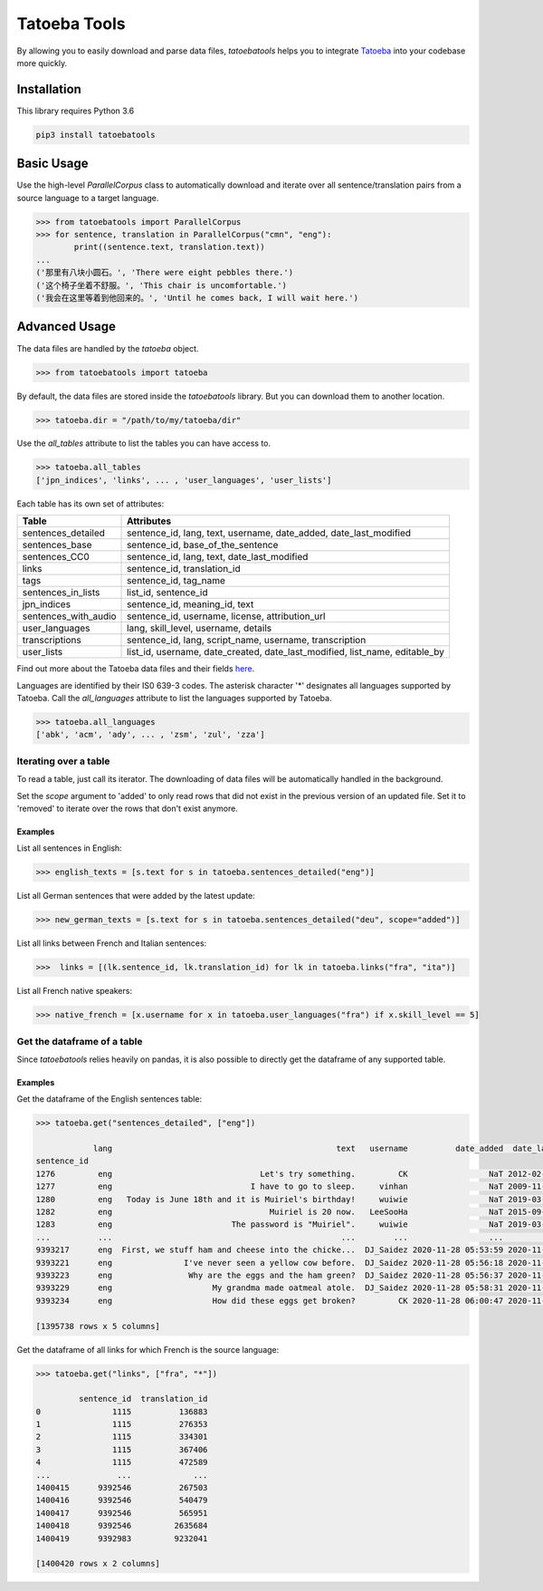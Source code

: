 Tatoeba Tools
=============

.. image:: https://github.com/LBeaudoux/tatoebatools/workflows/CI/badge.svg
   :target: https://github.com/LBeaudoux/tatoebatools/actions?query=workflow%3ACI


By allowing you to easily download and parse data files, *tatoebatools* helps you to integrate `Tatoeba <https://tatoeba.org>`_ into your codebase more quickly.



Installation
------------

This library requires Python 3.6

.. code:: sh

    pip3 install tatoebatools



Basic Usage
-----------

Use the high-level *ParallelCorpus* class to automatically download and iterate over all sentence/translation pairs from a source language to a target language.

.. code-block:: python

    >>> from tatoebatools import ParallelCorpus
    >>> for sentence, translation in ParallelCorpus("cmn", "eng"):
            print((sentence.text, translation.text))
    ...
    ('那里有八块小圆石。', 'There were eight pebbles there.')
    ('这个椅子坐着不舒服。', 'This chair is uncomfortable.')
    ('我会在这里等着到他回来的。', 'Until he comes back, I will wait here.')



Advanced Usage
--------------

The data files are handled by the *tatoeba* object.

.. code-block:: python

    >>> from tatoebatools import tatoeba

By default, the data files are stored inside the *tatoebatools* library. But you can download them to another location.

.. code-block:: python

    >>> tatoeba.dir = "/path/to/my/tatoeba/dir"

Use the *all_tables* attribute to list the tables you can have access to.

.. code-block:: python

    >>> tatoeba.all_tables
    ['jpn_indices', 'links', ... , 'user_languages', 'user_lists']

Each table has its own set of attributes:

+----------------------+-------------------------------+
| Table                | Attributes                    |
+======================+===============================+
| sentences_detailed   | sentence_id, lang, text,      |
|                      | username, date_added,         |
|                      | date_last_modified            |
+----------------------+-------------------------------+
| sentences_base       | sentence_id,                  |
|                      | base_of_the_sentence          |
+----------------------+-------------------------------+
| sentences_CC0        | sentence_id, lang, text,      |
|                      | date_last_modified            |
+----------------------+-------------------------------+
| links                | sentence_id, translation_id   |
+----------------------+-------------------------------+
| tags                 | sentence_id, tag_name         |
+----------------------+-------------------------------+
| sentences_in_lists   | list_id, sentence_id          |
+----------------------+-------------------------------+
| jpn_indices          | sentence_id, meaning_id, text |
+----------------------+-------------------------------+
| sentences_with_audio | sentence_id, username,        |
|                      | license, attribution_url      |
+----------------------+-------------------------------+
| user_languages       | lang, skill_level, username,  |
|                      | details                       |
+----------------------+-------------------------------+
| transcriptions       | sentence_id, lang,            |
|                      | script_name, username,        |
|                      | transcription                 |
+----------------------+-------------------------------+
| user_lists           | list_id, username,            |
|                      | date_created,                 |
|                      | date_last_modified,           |
|                      | list_name, editable_by        |
+----------------------+-------------------------------+

Find out more about the Tatoeba data files and their fields `here <https://tatoeba.org/eng/downloads>`_.

Languages are identified by their IS0 639-3 codes. The asterisk character '*' designates all languages supported by Tatoeba. Call the *all_languages* attribute to list the languages supported by Tatoeba.

.. code-block:: python

    >>> tatoeba.all_languages
    ['abk', 'acm', 'ady', ... , 'zsm', 'zul', 'zza']



Iterating over a table
^^^^^^^^^^^^^^^^^^^^^^
To read a table, just call its iterator. The downloading of data files will be automatically handled in the background.

Set the *scope* argument to 'added' to only read rows that did not exist in the previous version of an updated file. Set it to 'removed' to iterate over the rows that don't exist anymore.


Examples
""""""""
List all sentences in English:

.. code-block:: python

    >>> english_texts = [s.text for s in tatoeba.sentences_detailed("eng")]

List all German sentences that were added by the latest update:

.. code-block:: python

    >>> new_german_texts = [s.text for s in tatoeba.sentences_detailed("deu", scope="added")]

List all links between French and Italian sentences:

.. code-block:: python

    >>>  links = [(lk.sentence_id, lk.translation_id) for lk in tatoeba.links("fra", "ita")]

List all French native speakers:

.. code-block:: python

    >>> native_french = [x.username for x in tatoeba.user_languages("fra") if x.skill_level == 5]
    
    
Get the dataframe of a table
^^^^^^^^^^^^^^^^^^^^^^^^^^^^
Since *tatoebatools* relies heavily on pandas, it is also possible to directly get the dataframe of any supported table.

Examples
""""""""
Get the dataframe of the English sentences table:

.. code-block:: python

    >>> tatoeba.get("sentences_detailed", ["eng"])
    
                lang                                               text   username          date_added  date_last_modified
    sentence_id                                                                                                           
    1276         eng                               Let's try something.         CK                 NaT 2012-02-05 11:38:18
    1277         eng                             I have to go to sleep.     vinhan                 NaT 2009-11-25 23:20:59
    1280         eng   Today is June 18th and it is Muiriel's birthday!     wuiwie                 NaT 2019-03-24 11:45:41
    1282         eng                                 Muiriel is 20 now.   LeeSooHa                 NaT 2015-09-24 18:12:33
    1283         eng                         The password is "Muiriel".     wuiwie                 NaT 2019-03-24 11:45:36
    ...          ...                                                ...        ...                 ...                 ...
    9393217      eng  First, we stuff ham and cheese into the chicke...  DJ_Saidez 2020-11-28 05:53:59 2020-11-28 05:53:59
    9393221      eng               I've never seen a yellow cow before.  DJ_Saidez 2020-11-28 05:56:18 2020-11-28 05:56:18
    9393223      eng                Why are the eggs and the ham green?  DJ_Saidez 2020-11-28 05:56:37 2020-11-28 05:56:37
    9393229      eng                     My grandma made oatmeal atole.  DJ_Saidez 2020-11-28 05:58:31 2020-11-28 05:59:29
    9393234      eng                     How did these eggs get broken?         CK 2020-11-28 06:00:47 2020-11-28 06:00:47

    [1395738 rows x 5 columns]

    
Get the dataframe of all links for which French is the source language:

.. code-block:: python

    >>> tatoeba.get("links", ["fra", "*"])
    
             sentence_id  translation_id
    0               1115          136883
    1               1115          276353
    2               1115          334301
    3               1115          367406
    4               1115          472589
    ...              ...             ...
    1400415      9392546          267503
    1400416      9392546          540479
    1400417      9392546          565951
    1400418      9392546         2635684
    1400419      9392983         9232041

    [1400420 rows x 2 columns]
